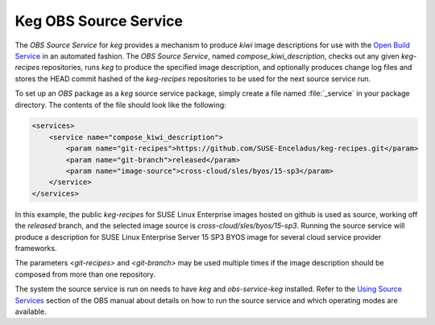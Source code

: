 .. _keg_obs_source_service:

Keg OBS Source Service
======================

The `OBS Source Service` for `keg` provides a mechanism to produce `kiwi` image
descriptions for use with the `Open Build Service
<https://openbuildservice.org/help/manuals/obs-user-guide/>`_ in an automated
fashion. The `OBS Source Service`, named `compose_kiwi_description`, checks
out any given `keg-recipes` repositories, runs `keg` to produce the specified
image description, and optionally produces change log files and stores the
HEAD commit hashed of the `keg-recipes` repositories to be used for the next
source service run.

To set up an `OBS` package as a `keg` source service package, simply create a
file named :file:`_service` in your package directory. The contents of the
file should look like the following:

.. code:: xml

   <services>
       <service name="compose_kiwi_description">
           <param name="git-recipes">https://github.com/SUSE-Enceladus/keg-recipes.git</param>
           <param name="git-branch">released</param>
           <param name="image-source">cross-cloud/sles/byos/15-sp3</param>
       </service>
   </services>

In this example, the public `keg-recipes` for SUSE Linux Enterprise images
hosted on github is used as source, working off the `released` branch,  and the
selected image source is `cross-cloud/sles/byos/15-sp3`. Running the source
service will produce a description for  SUSE Linux Enterprise Server 15 SP3
BYOS image for several cloud service provider frameworks.

The parameters `<git-recipes>` and `<git-branch>` may be used multiple times if
the image description should be composed from more than one repository.

The system the source service is run on needs to have `keg` and
`obs-service-keg` installed. Refer to the `Using Source Services
<https://openbuildservice.org/help/manuals/obs-user-guide/cha.obs.source_service.html>`_
section of the OBS manual about details on how to run the source service and
which operating modes are available.
